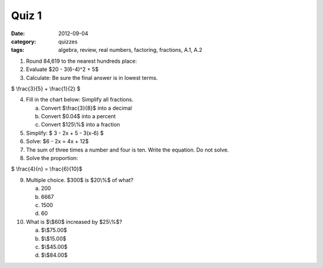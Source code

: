 Quiz 1
######

:date: 2012-09-04
:category: quizzes
:tags: algebra, review, real numbers, factoring, fractions, A.1, A.2

1. Round 84,619 to the nearest hundreds place:

2. Evaluate $20 - 3(6-4)^2 + 5$

3. Calculate: Be sure the final answer is in lowest terms.

$ \\frac{3}{5} + \\frac{1}{2} $

4. Fill in the chart below: Simplify all fractions.

   a. Convert $\\frac{3}{8}$ into a decimal
   b. Convert $0.04$ into a percent
   c. Convert $125\\%$ into a fraction

5. Simplify: $ 3 - 2x + 5 - 3(x-6) $

6. Solve:  $6 - 2x = 4x + 12$

7. The sum of three times a number and four is ten. Write the equation. Do not solve.

8. Solve the proportion:

$ \\frac{4}{n} = \\frac{6}{10}$

9. Multiple choice.  $300$ is $20\\%$ of what?

   a. 200
   b. 6667
   c. 1500
   d. 60

10. What is $\\$60$ increased by $25\\%$?

    a. $\\$75.00$
    b. $\\$15.00$
    c. $\\$45.00$
    d. $\\$84.00$
